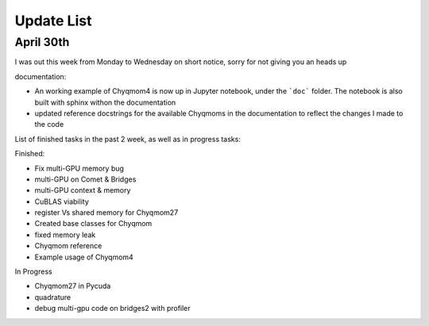 Update List 
===========

April 30th
++++++++++
I was out this week from Monday to Wednesday on short notice, sorry 
for not giving you an heads up 

documentation:

- An working example of Chyqmom4 is now up in Jupyter notebook, under the 
  ```doc``` folder. The notebook is also built with sphinx withon the 
  documentation 
- updated reference docstrings for the available Chyqmoms in the documentation
  to reflect the changes I made to the code 

List of finished tasks in the past 2 week, as well as in progress 
tasks: 

Finished:

- Fix multi-GPU memory bug 
- multi-GPU on Comet & Bridges
- multi-GPU context & memory 
- CuBLAS viability 
- register Vs shared memory for Chyqmom27

- Created base classes for Chyqmom 
- fixed memory leak  

- Chyqmom reference
- Example usage of Chyqmom4

In Progress

- Chyqmom27 in Pycuda 
- quadrature
- debug multi-gpu code on bridges2 with profiler 

